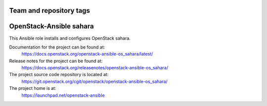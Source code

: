 ========================
Team and repository tags
========================

.. image:: https://governance.openstack.org/tc/badges/openstack-ansible-os_sahara.svg
    :target: https://governance.openstack.org/tc/reference/tags/index.html

.. Change things from this point on

========================
OpenStack-Ansible sahara
========================

This Ansible role installs and configures OpenStack sahara.

Documentation for the project can be found at:
  https://docs.openstack.org/openstack-ansible-os_sahara/latest/

Release notes for the project can be found at:
  https://docs.openstack.org/releasenotes/openstack-ansible-os_sahara/

The project source code repository is located at:
  https://git.openstack.org/cgit/openstack/openstack-ansible-os_sahara/

The project home is at:
  https://launchpad.net/openstack-ansible
